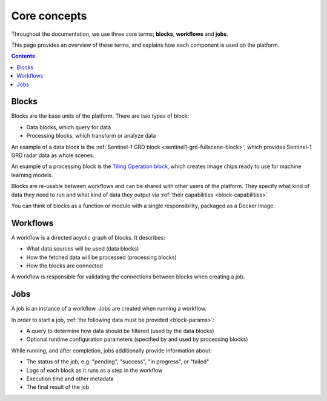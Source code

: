 Core concepts
=============

Throughout the documentation, we use three core terms; **blocks**, **workflows** and **jobs**.

This page provides an overview of these terms, and explains how each component is used on the platform.

.. contents::

Blocks
------

Blocks are the base units of the platform. There are two types of block:

* Data blocks, which query for data
* Processing blocks, which transform or analyze data

An example of a data block is the :ref:`Sentinel-1 GRD block <sentinel1-grd-fullscene-block>`, which provides Sentinel-1 GRD
radar data as whole scenes.

.. TODO: update link to tiling block docs when those are ready

An example of a processing block is the `Tiling Operation block <#>`_, which creates image chips ready to use
for machine learning models.

Blocks are re-usable between workflows and can be shared with other users of the platform. They specify what kind of
data they need to run and what kind of data they output via :ref:`their capabilities <block-capabilities>`

You can think of blocks as a function or module with a single responsibility, packaged as a Docker image.

.. image:: blocks.png
    :align: center


Workflows
---------

A workflow is a directed acyclic graph of blocks. It describes:

* What data sources will be used (data blocks)
* How the fetched data will be processed (processing blocks)
* How the blocks are connected

A workflow is responsible for validating the connections between blocks when creating a job.

.. image:: workflow.png
    :align: center


Jobs
----

A job is an instance of a workflow. Jobs are created when running a workflow.

.. _ :ref:`starting a job <running-jobs>`.

In order to start a job, :ref:`the following data must be provided <block-params>`:

* A query to determine how data should be filtered (used by the data blocks)
* Optional runtime configuration parameters (specified by and used by processing blocks)

While running, and after completion, jobs additionally provide information about:

* The status of the job, e.g. "pending", "success", "in progress", or "failed"
* Logs of each block as it runs as a step in the workflow
* Execution time and other metadata
* The final result of the job

.. image:: jobs.png
    :align: center
